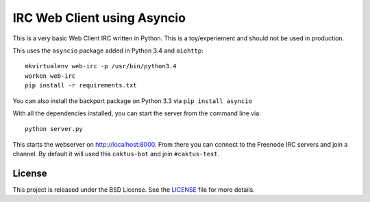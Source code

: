 IRC Web Client using Asyncio
=======================================

This is a very basic Web Client IRC written in Python. This is a toy/experiement
and should not be used in production.

This uses the ``asyncio`` package added in Python 3.4 and ``aiohttp``::

    mkvirtualenv web-irc -p /usr/bin/python3.4
    workon web-irc
    pip install -r requirements.txt

You can also install the backport package on Python 3.3 via ``pip install asyncio``

With all the dependencies installed, you can start the server from the command line via::

    python server.py

This starts the webserver on http://localhost:8000. From there you can connect to the
Freenode IRC servers and join a channel. By default it will used this ``caktus-bot``
and join ``#caktus-test``.


License
--------------------------------------

This project is released under the BSD License. See the 
`LICENSE <https://github.com/caktus/web-irc/blob/master/LICENSE>`_ file for more details.

